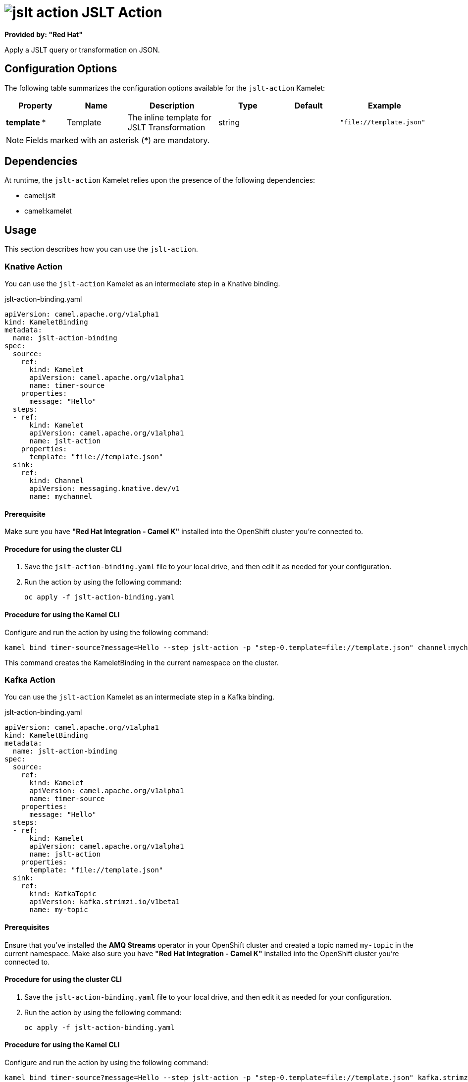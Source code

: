 // THIS FILE IS AUTOMATICALLY GENERATED: DO NOT EDIT

= image:kamelets/jslt-action.svg[] JSLT Action

*Provided by: "Red Hat"*

Apply a JSLT query or transformation on JSON.

== Configuration Options

The following table summarizes the configuration options available for the `jslt-action` Kamelet:
[width="100%",cols="2,^2,3,^2,^2,^3",options="header"]
|===
| Property| Name| Description| Type| Default| Example
| *template {empty}* *| Template| The inline template for JSLT Transformation| string| | `"file://template.json"`
|===

NOTE: Fields marked with an asterisk ({empty}*) are mandatory.


== Dependencies

At runtime, the `jslt-action` Kamelet relies upon the presence of the following dependencies:

- camel:jslt
- camel:kamelet 

== Usage

This section describes how you can use the `jslt-action`.

=== Knative Action

You can use the `jslt-action` Kamelet as an intermediate step in a Knative binding.

.jslt-action-binding.yaml
[source,yaml]
----
apiVersion: camel.apache.org/v1alpha1
kind: KameletBinding
metadata:
  name: jslt-action-binding
spec:
  source:
    ref:
      kind: Kamelet
      apiVersion: camel.apache.org/v1alpha1
      name: timer-source
    properties:
      message: "Hello"
  steps:
  - ref:
      kind: Kamelet
      apiVersion: camel.apache.org/v1alpha1
      name: jslt-action
    properties:
      template: "file://template.json"
  sink:
    ref:
      kind: Channel
      apiVersion: messaging.knative.dev/v1
      name: mychannel

----

==== *Prerequisite*

Make sure you have *"Red Hat Integration - Camel K"* installed into the OpenShift cluster you're connected to.

==== *Procedure for using the cluster CLI*

. Save the `jslt-action-binding.yaml` file to your local drive, and then edit it as needed for your configuration.

. Run the action by using the following command:
+
[source,shell]
----
oc apply -f jslt-action-binding.yaml
----

==== *Procedure for using the Kamel CLI*

Configure and run the action by using the following command:

[source,shell]
----
kamel bind timer-source?message=Hello --step jslt-action -p "step-0.template=file://template.json" channel:mychannel
----

This command creates the KameletBinding in the current namespace on the cluster.

=== Kafka Action

You can use the `jslt-action` Kamelet as an intermediate step in a Kafka binding.

.jslt-action-binding.yaml
[source,yaml]
----
apiVersion: camel.apache.org/v1alpha1
kind: KameletBinding
metadata:
  name: jslt-action-binding
spec:
  source:
    ref:
      kind: Kamelet
      apiVersion: camel.apache.org/v1alpha1
      name: timer-source
    properties:
      message: "Hello"
  steps:
  - ref:
      kind: Kamelet
      apiVersion: camel.apache.org/v1alpha1
      name: jslt-action
    properties:
      template: "file://template.json"
  sink:
    ref:
      kind: KafkaTopic
      apiVersion: kafka.strimzi.io/v1beta1
      name: my-topic

----

==== *Prerequisites*

Ensure that you've installed the *AMQ Streams* operator in your OpenShift cluster and created a topic named `my-topic` in the current namespace.
Make also sure you have *"Red Hat Integration - Camel K"* installed into the OpenShift cluster you're connected to.

==== *Procedure for using the cluster CLI*

. Save the `jslt-action-binding.yaml` file to your local drive, and then edit it as needed for your configuration.

. Run the action by using the following command:
+
[source,shell]
----
oc apply -f jslt-action-binding.yaml
----

==== *Procedure for using the Kamel CLI*

Configure and run the action by using the following command:

[source,shell]
----
kamel bind timer-source?message=Hello --step jslt-action -p "step-0.template=file://template.json" kafka.strimzi.io/v1beta1:KafkaTopic:my-topic
----

This command creates the KameletBinding in the current namespace on the cluster.

== Kamelet source file

https://github.com/openshift-integration/kamelet-catalog/blob/main/jslt-action.kamelet.yaml

// THIS FILE IS AUTOMATICALLY GENERATED: DO NOT EDIT
